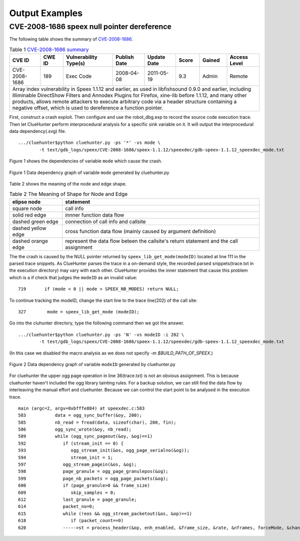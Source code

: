 Output Examples
===================

CVE-2008-1686 speex null pointer dereference
--------------------------------------------

The following table shows the summary of `CVE-2008-1686 <http://www.cvedetails.com/vulnerability-list/vendor_id-7966/product_id-20855/year-2008/opec-1/Xiph-Speex.html>`_.

.. table:: Table 1 `CVE-2008-1686  summary <http://www.cvedetails.com/vulnerability-list/vendor_id-7966/product_id-20855/year-2008/opec-1/Xiph-Speex.html>`_

   +-------------+-------+---------------------+------------+-----------+-----+------+--------------------------+
   |CVE ID	 |CWE ID |Vulnerability Type(s)|Publish Date|Update Date|Score|Gained|Access Level		|
   +=============+=======+=====================+============+===========+=====+======+==========================+	
   |CVE-2008-1686|189	 |Exec Code	       |2008-04-08  |2011-05-19	|9.3  |Admin |Remote			|
   +-------------+-------+---------------------+------------+-----------+-----+------+--------------------------+
   |Array index vulnerability in Speex 1.1.12 and earlier, as used in libfishsound 0.9.0 and earlier, including |
   |Illiminable DirectShow Filters and Annodex Plugins for Firefox, xine-lib before 1.1.12, and many other      |
   |products, allows remote attackers to execute arbitrary code via a header structure containing a negative    |
   |offset, which is used to dereference a function pointer.                                                    |
   +------------------------------------------------------------------------------------------------------------+

First, construct a crash exploit. Then configure and use the robot_dbg.exp to record the source code execution trace.
Then let ClueHunter perform interprocedural analysis for a specific sink variable on it. It will output the interprocedural data dependency(.svg) file.

::

	.../cluehunter$python cluehunter.py -ps '*' -vs mode \
		-t test/gdb_logs/speex/CVE-2008-1686/speex-1.1.12/speexdec/gdb-speex-1.1.12_speexdec_mode.txt

Figure 1 shows the dependencies of variable ``mode`` which cause the crash.

.. figure:: _static/images/speex-1.1.12_speexdec_mode.svg
   :scale: 50 %
   :alt: speex-1.1.12 speexdec mode null pointer dereference
   :align: center
   
   Figure 1  Data dependency graph of variable ``mode`` generated by cluehunter.py


Table 2 shows the meaning of the node and edge shape.
 
.. table:: Table 2 The Meaning of Shape for Node and Edge
   
   +-------------------------+----------------------------------------------------------------+
   |elipse node	             |statement							      |
   +=========================+================================================================+
   |square node	             |call info							      |
   +-------------------------+----------------------------------------------------------------+
   |solid red edge           |innner function data flow					      |
   +-------------------------+----------------------------------------------------------------+
   |dashed green edge        |connection of call info  and callsite			      |
   +-------------------------+----------------------------------------------------------------+
   |dashed yellow edge       |cross function data flow (mainly caused by argument definition) |
   +-------------------------+----------------------------------------------------------------+
   |dashed orange edge       |represent the data flow beteen the callsite's return statement  |
   |                         |and the call assignment                                         |
   +-------------------------+----------------------------------------------------------------+

The the crash is caused by the NULL pointer returned by ``speex_lib_get_mode(modeID)`` located at line 111 in the parsed trace snippets.
As ClueHunter parses the trace in a on-demand style, the recorded parsed snippets(trace.txt in the execution directory) may vary with each other.
ClueHunter provides the inner statement that cause this problem which is a if check that judges the ``modeID`` as an invalid value::

	719	  if (mode < 0 || mode > SPEEX_NB_MODES) return NULL;

To continue tracking the modeID, change the start line to the trace line(202) of the call site::

	327	   mode = speex_lib_get_mode (modeID);

Go into the cluhunter directory, type the following command then we got the answer.

::

	.../cluehunter$python cluehunter.py -ps 'N' -vs modeID -i 202 \
		-t test/gdb_logs/speex/CVE-2008-1686/speex-1.1.12/speexdec/gdb-speex-1.1.12_speexdec_mode.txt

(In this case we disabled the macro analysis as we does not specify `-m $BUILD_PATH_OF_SPEEX`.)

.. figure:: _static/images/speex-1.1.12_speexdec_modeID.svg
   :scale: 50 %
   :alt: speex-1.1.12 speexdec mode null pointer dereference
   :align: center
   
   Figure 2  Data dependency graph of variable ``modeID`` generated by cluehunter.py

For cluehunter the upper ogg page operation in line 36(trace.txt) is not an obvious assignment.
This is because cluehunter haven't included the ogg library tainting rules.
For a backup solution, we can still find the data flow by interleaving the manual effort and cluehunter.
Because we can control the start point to be analysed in the execution trace.

::

	main (argc=2, argv=0xbfffe884) at speexdec.c:583
	583	      data = ogg_sync_buffer(&oy, 200);
	585	      nb_read = fread(data, sizeof(char), 200, fin);
	586	      ogg_sync_wrote(&oy, nb_read);
	589	      while (ogg_sync_pageout(&oy, &og)==1)
	592	         if (stream_init == 0) {
	593	            ogg_stream_init(&os, ogg_page_serialno(&og));
	594	            stream_init = 1;
	597	         ogg_stream_pagein(&os, &og);
	598	         page_granule = ogg_page_granulepos(&og);
	599	         page_nb_packets = ogg_page_packets(&og);
	600	         if (page_granule>0 && frame_size)
	609	            skip_samples = 0;
	612	         last_granule = page_granule;
	614	         packet_no=0;
	615	         while (!eos && ogg_stream_packetout(&os, &op)==1)
	618	            if (packet_count==0)
	620	         ----->st = process_header(&op, enh_enabled, &frame_size, &rate, &nframes, forceMode, &channels, &stereo, &extra_headers, quiet);


